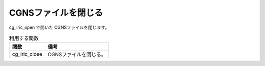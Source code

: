 .. _iriclib_close_cgns:

CGNSファイルを閉じる
======================

cg_iric_open で開いた CGNSファイルを閉じます。

.. list-table:: 利用する関数
   :header-rows: 1

   * - 関数
     - 備考

   * - cg_iric_close
     - CGNSファイルを閉じる。
